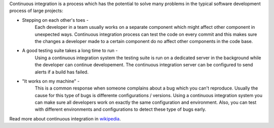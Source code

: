 Continuous integration is a process which has the potential to solve many problems in the typical software development process of large projects:

* Stepping on each other's toes - 
    Each developer in a team usually works on a separate component which might affect other component in unexpected ways. Continuous integration process can test the code on every commit and this makes sure the changes a developer made to a certain component do no affect other components in the code base.

* A good testing suite takes a long time to run - 
    Using a continuous integration system the testing suite is run on a dedicated server in the background while the developer can continue developement. The continuous integration server can be configured to send alerts if a build has failed.

* "It works on my machine" - 
    This is a common response when someone complains about a bug which you can't reproduce. Usually the cause for this type of bugs is differente configurations / versions. Using a continuous integration system you can make sure all developers work on exactly the same configuration and environment. Also, you can test with different environments and configurations to detect these type of bugs early.

Read more about continuous integration in `wikipedia <http://en.wikipedia.org/wiki/Continuous_integration>`_.
